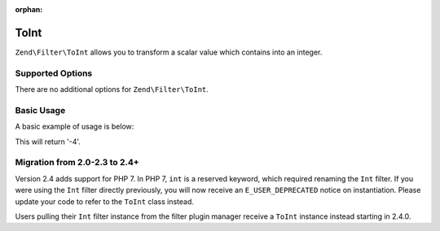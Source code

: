 :orphan:

.. _zend.filter.set.int:

ToInt
-----

``Zend\Filter\ToInt`` allows you to transform a scalar value which contains into an integer.

.. _zend.filter.set.int.options:

Supported Options
^^^^^^^^^^^^^^^^^

There are no additional options for ``Zend\Filter\ToInt``.

.. _zend.filter.set.int.basic:

Basic Usage
^^^^^^^^^^^

A basic example of usage is below:

.. code-block:: php
   :linenos:

   $filter = new Zend\Filter\ToInt();

   print $filter->filter('-4 is less than 0');

This will return '-4'.

Migration from 2.0-2.3 to 2.4+
^^^^^^^^^^^^^^^^^^^^^^^^^^^^^^

Version 2.4 adds support for PHP 7. In PHP 7, ``int`` is a reserved keyword,
which required renaming the ``Int`` filter. If you were using the ``Int`` filter
directly previously, you will now receive an ``E_USER_DEPRECATED`` notice on
instantiation. Please update your code to refer to the ``ToInt`` class instead.

Users pulling their ``Int`` filter instance from the filter plugin manager
receive a ``ToInt`` instance instead starting in 2.4.0.
